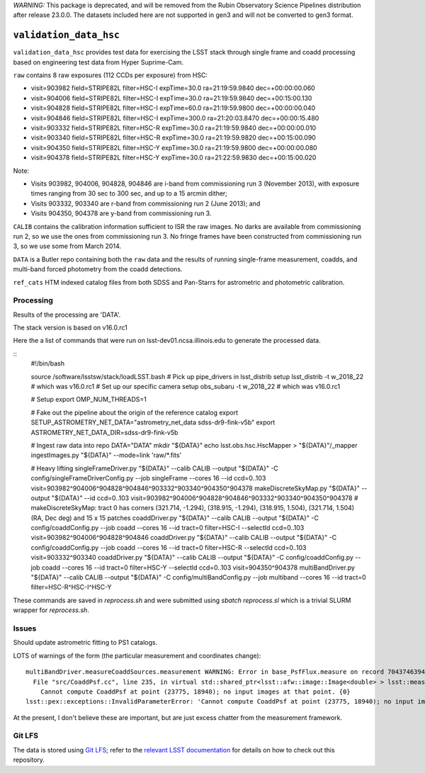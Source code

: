 *WARNING:* This package is deprecated, and will be removed from the Rubin Observatory Science Pipelines distribution after release 23.0.0.
The datasets included here are not supported in gen3 and will not be converted to gen3 format.

=======================
``validation_data_hsc``
=======================

``validation_data_hsc`` provides test data for exercising the LSST stack
through single frame and coadd processing based on engineering test data from
Hyper Suprime-Cam.

``raw`` contains 8 raw exposures (112 CCDs per exposure) from HSC:

* visit=903982 field=STRIPE82L filter=HSC-I expTime=30.0 ra=21:19:59.9840 dec=+00:00:00.060
* visit=904006 field=STRIPE82L filter=HSC-I expTime=30.0 ra=21:19:59.9840 dec=+00:15:00.130
* visit=904828 field=STRIPE82L filter=HSC-I expTime=60.0 ra=21:19:59.9800 dec=+00:00:00.040
* visit=904846 field=STRIPE82L filter=HSC-I expTime=300.0 ra=21:20:03.8470 dec=+00:00:15.480
* visit=903332 field=STRIPE82L filter=HSC-R expTime=30.0 ra=21:19:59.9840 dec=+00:00:00.010
* visit=903340 field=STRIPE82L filter=HSC-R expTime=30.0 ra=21:19:59.9820 dec=+00:15:00.090
* visit=904350 field=STRIPE82L filter=HSC-Y expTime=30.0 ra=21:19:59.9800 dec=+00:00:00.080
* visit=904378 field=STRIPE82L filter=HSC-Y expTime=30.0 ra=21:22:59.9830 dec=+00:15:00.020

Note:

* Visits 903982, 904006, 904828, 904846 are i-band from commissioning run 3 (November 2013),
  with exposure times ranging from 30 sec to 300 sec, and up to a 15 arcmin dither;
* Visits 903332, 903340 are r-band from commissioning run 2 (June 2013); and
* Visits 904350, 904378 are y-band from commissioning run 3.

``CALIB`` contains the calibration information sufficient to ISR the raw images.
No darks are available from commissioning run 2, so we use the ones from
commissioning run 3.  No fringe frames have been constructed from commissioning
run 3, so we use some from March 2014.

``DATA`` is a Butler repo containing both the ``raw`` data and the results of running
single-frame measurement, coadds, and multi-band forced photometry from the coadd detections.

``ref_cats`` HTM indexed catalog files from both SDSS and Pan-Starrs for astrometric and
photometric calibration.  

Processing
==========

Results of the processing are 'DATA'.

The stack version is based on v16.0.rc1

Here the a list of commands that were run on lsst-dev01.ncsa.illinois.edu to generate the processed data.

::
    #!/bin/bash

    source /software/lsstsw/stack/loadLSST.bash
    # Pick up pipe_drivers in lsst_distrib
    setup lsst_distrib -t w_2018_22  # which was v16.0.rc1
    # Set up our specific camera
    setup obs_subaru -t w_2018_22  # which was v16.0.rc1

    # Setup
    export OMP_NUM_THREADS=1

    # Fake out the pipeline about the origin of the reference catalog
    export SETUP_ASTROMETRY_NET_DATA="astrometry_net_data sdss-dr9-fink-v5b"
    export ASTROMETRY_NET_DATA_DIR=sdss-dr9-fink-v5b

    # Ingest raw data into repo
    DATA="DATA"
    mkdir "${DATA}"
    echo lsst.obs.hsc.HscMapper > "${DATA}"/_mapper
    ingestImages.py "${DATA}" --mode=link 'raw/*.fits'

    # Heavy lifting
    singleFrameDriver.py "${DATA}" --calib CALIB --output "${DATA}" -C config/singleFrameDriverConfig.py --job singleFrame --cores 16 --id ccd=0..103 visit=903982^904006^904828^904846^903332^903340^904350^904378
    makeDiscreteSkyMap.py "${DATA}" --output "${DATA}" --id ccd=0..103 visit=903982^904006^904828^904846^903332^903340^904350^904378
    # makeDiscreteSkyMap: tract 0 has corners (321.714, -1.294), (318.915, -1.294), (318.915, 1.504), (321.714, 1.504) (RA, Dec deg) and 15 x 15 patches
    coaddDriver.py "${DATA}" --calib CALIB --output "${DATA}" -C config/coaddConfig.py --job coadd --cores 16 --id tract=0 filter=HSC-I --selectId ccd=0..103 visit=903982^904006^904828^904846
    coaddDriver.py "${DATA}" --calib CALIB --output "${DATA}" -C config/coaddConfig.py --job coadd --cores 16 --id tract=0 filter=HSC-R --selectId ccd=0..103 visit=903332^903340
    coaddDriver.py "${DATA}" --calib CALIB --output "${DATA}" -C config/coaddConfig.py --job coadd --cores 16 --id tract=0 filter=HSC-Y --selectId ccd=0..103 visit=904350^904378
    multiBandDriver.py "${DATA}" --calib CALIB --output "${DATA}" -C config/multiBandConfig.py --job multiband --cores 16 --id tract=0 filter=HSC-R^HSC-I^HSC-Y


These commands are saved in `reprocess.sh` and were submitted using `sbatch reprocess.sl` which is a trivial SLURM wrapper for `reprocess.sh`.

Issues
======

Should update astrometric fitting to PS1 catalogs.

LOTS of warnings of the form (the particular measurement and coordinates change):

::

  multiBandDriver.measureCoaddSources.measurement WARNING: Error in base_PsfFlux.measure on record 704374639441: 
    File "src/CoaddPsf.cc", line 235, in virtual std::shared_ptr<lsst::afw::image::Image<double> > lsst::meas::algorithms::CoaddPsf::doComputeKernelImage(const Point2D&, const lsst::afw::image::Color&) const
      Cannot compute CoaddPsf at point (23775, 18940); no input images at that point. {0}
  lsst::pex::exceptions::InvalidParameterError: 'Cannot compute CoaddPsf at point (23775, 18940); no input images at that point.'

At the present, I don't believe these are important, but are just excess chatter
from the measurement framework.


Git LFS
=======

The data is stored using `Git LFS`_; refer to the `relevant
LSST documentation`_ for details on how to check out this repository.

.. _Git LFS: https://git-lfs.github.com
.. _relevant LSST documentation: http://developer.lsst.io/en/latest/tools/git_lfs.html

